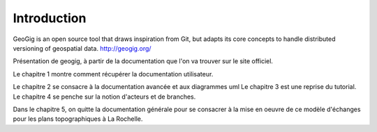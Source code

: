 ************
Introduction
************

GeoGig is an open source tool that draws inspiration from Git, but adapts its core concepts to handle distributed versioning of geospatial data.
http://geogig.org/

Présentation de geogig, à partir de la documentation que l'on va trouver sur le site officiel.

Le chapitre 1 montre comment récupérer la documentation utilisateur.

Le chapitre 2 se consacre à la documentation avancée et aux diagrammes uml
Le chapitre 3 est une reprise du tutorial.
Le chapitre 4 se penche sur la notion d'acteurs et de branches.

Dans le chapitre 5, on quitte la documentation générale pour se consacrer à la mise en oeuvre
de ce modèle d'échanges pour les plans topographiques à La Rochelle.

